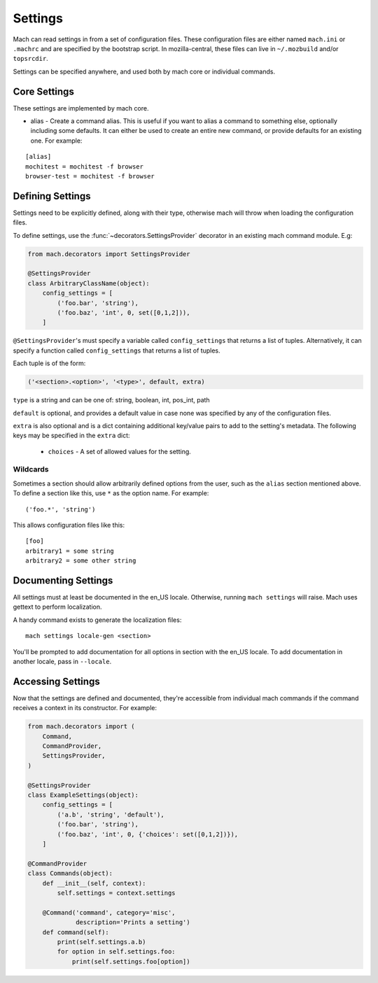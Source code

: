 .. _mach_settings:

========
Settings
========

Mach can read settings in from a set of configuration files. These
configuration files are either named ``mach.ini`` or ``.machrc`` and
are specified by the bootstrap script. In mozilla-central, these files
can live in ``~/.mozbuild`` and/or ``topsrcdir``.

Settings can be specified anywhere, and used both by mach core or
individual commands.


Core Settings
=============

These settings are implemented by mach core.

* alias - Create a command alias. This is useful if you want to alias a command to something else, optionally including some defaults. It can either be used to create an entire new command, or provide defaults for an existing one. For example:

.. parsed-literal::

    [alias]
    mochitest = mochitest -f browser
    browser-test = mochitest -f browser


Defining Settings
=================

Settings need to be explicitly defined, along with their type,
otherwise mach will throw when loading the configuration files.

To define settings, use the :func:`~decorators.SettingsProvider`
decorator in an existing mach command module. E.g:

.. code-block:: python

    from mach.decorators import SettingsProvider

    @SettingsProvider
    class ArbitraryClassName(object):
        config_settings = [
            ('foo.bar', 'string'),
            ('foo.baz', 'int', 0, set([0,1,2])),
        ]

``@SettingsProvider``'s must specify a variable called ``config_settings``
that returns a list of tuples. Alternatively, it can specify a function
called ``config_settings`` that returns a list of tuples.

Each tuple is of the form:

.. code-block:: python

    ('<section>.<option>', '<type>', default, extra)

``type`` is a string and can be one of:
string, boolean, int, pos_int, path

``default`` is optional, and provides a default value in case none was
specified by any of the configuration files.

``extra`` is also optional and is a dict containing additional key/value
pairs to add to the setting's metadata. The following keys may be specified
in the ``extra`` dict:
    * ``choices`` - A set of allowed values for the setting.

Wildcards
---------

Sometimes a section should allow arbitrarily defined options from the user, such
as the ``alias`` section mentioned above. To define a section like this, use ``*``
as the option name. For example:

.. parsed-literal::

    ('foo.*', 'string')

This allows configuration files like this:

.. parsed-literal::

    [foo]
    arbitrary1 = some string
    arbitrary2 = some other string


Documenting Settings
====================

All settings must at least be documented in the en_US locale. Otherwise,
running ``mach settings`` will raise. Mach uses gettext to perform localization.

A handy command exists to generate the localization files:

.. parsed-literal::

    mach settings locale-gen <section>

You'll be prompted to add documentation for all options in section with the
en_US locale. To add documentation in another locale, pass in ``--locale``.


Accessing Settings
==================

Now that the settings are defined and documented, they're accessible from
individual mach commands if the command receives a context in its constructor.
For example:

.. code-block:: python

    from mach.decorators import (
        Command,
        CommandProvider,
        SettingsProvider,
    )

    @SettingsProvider
    class ExampleSettings(object):
        config_settings = [
            ('a.b', 'string', 'default'),
            ('foo.bar', 'string'),
            ('foo.baz', 'int', 0, {'choices': set([0,1,2])}),
        ]

    @CommandProvider
    class Commands(object):
        def __init__(self, context):
            self.settings = context.settings

        @Command('command', category='misc',
                 description='Prints a setting')
        def command(self):
            print(self.settings.a.b)
            for option in self.settings.foo:
                print(self.settings.foo[option])

